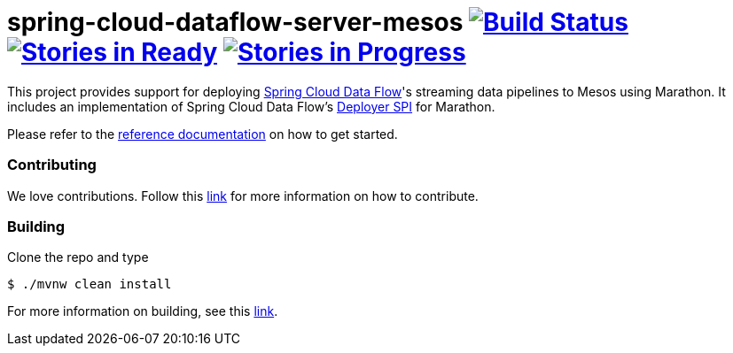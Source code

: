 # spring-cloud-dataflow-server-mesos image:https://build.spring.io/plugins/servlet/buildStatusImage/SCD-MESOSBMASTER[Build Status, link=https://build.spring.io/browse/SCD-MESOSBMASTER] image:https://badge.waffle.io/spring-cloud/spring-cloud-dataflow-server-mesos.svg?label=ready&title=Ready[Stories in Ready, link=http://waffle.io/spring-cloud/spring-cloud-dataflow-server-mesos] image:https://badge.waffle.io/spring-cloud/spring-cloud-dataflow-server-mesos.svg?label=In%20Progress&title=In%20Progress[Stories in Progress, link=http://waffle.io/spring-cloud/spring-cloud-dataflow-server-mesos]

This project provides support for deploying https://github.com/spring-cloud/spring-cloud-dataflow[Spring Cloud Data Flow]'s streaming data pipelines to Mesos using Marathon. It includes an implementation of Spring Cloud Data Flow’s https://github.com/spring-cloud/spring-cloud-deployer[Deployer SPI] for Marathon.

Please refer to the http://docs.spring.io/spring-cloud-dataflow-server-mesos/docs/current-SNAPSHOT/reference/htmlsingle/#_deploying_streams_on_mesos_and_marathon[reference documentation] on how to get started.

=== Contributing

We love contributions.  Follow this https://github.com/spring-cloud/spring-cloud-dataflow/blob/master/spring-cloud-dataflow-docs/src/main/asciidoc/appendix-contributing.adoc[link] for more information on how to contribute.

=== Building

Clone the repo and type 

----
$ ./mvnw clean install 
----

For more information on building, see this https://github.com/spring-cloud/spring-cloud-dataflow/blob/master/spring-cloud-dataflow-docs/src/main/asciidoc/appendix-building.adoc[link].
